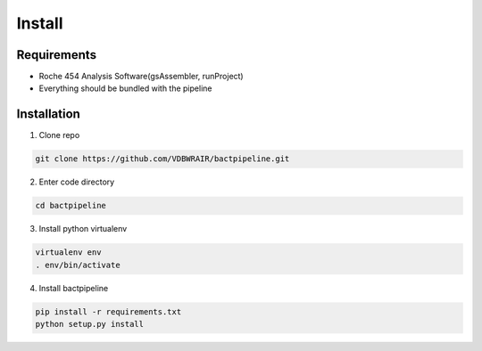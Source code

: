 =======
Install
=======

Requirements
============

* Roche 454 Analysis Software(gsAssembler, runProject)
* Everything should be bundled with the pipeline

Installation
============

1. Clone repo

.. code-block:: bash

    git clone https://github.com/VDBWRAIR/bactpipeline.git

2. Enter code directory

.. code-block:: bash

    cd bactpipeline

3. Install python virtualenv

.. code-block:: bash

    virtualenv env
    . env/bin/activate

4. Install bactpipeline

.. code-block:: bash

    pip install -r requirements.txt
    python setup.py install
